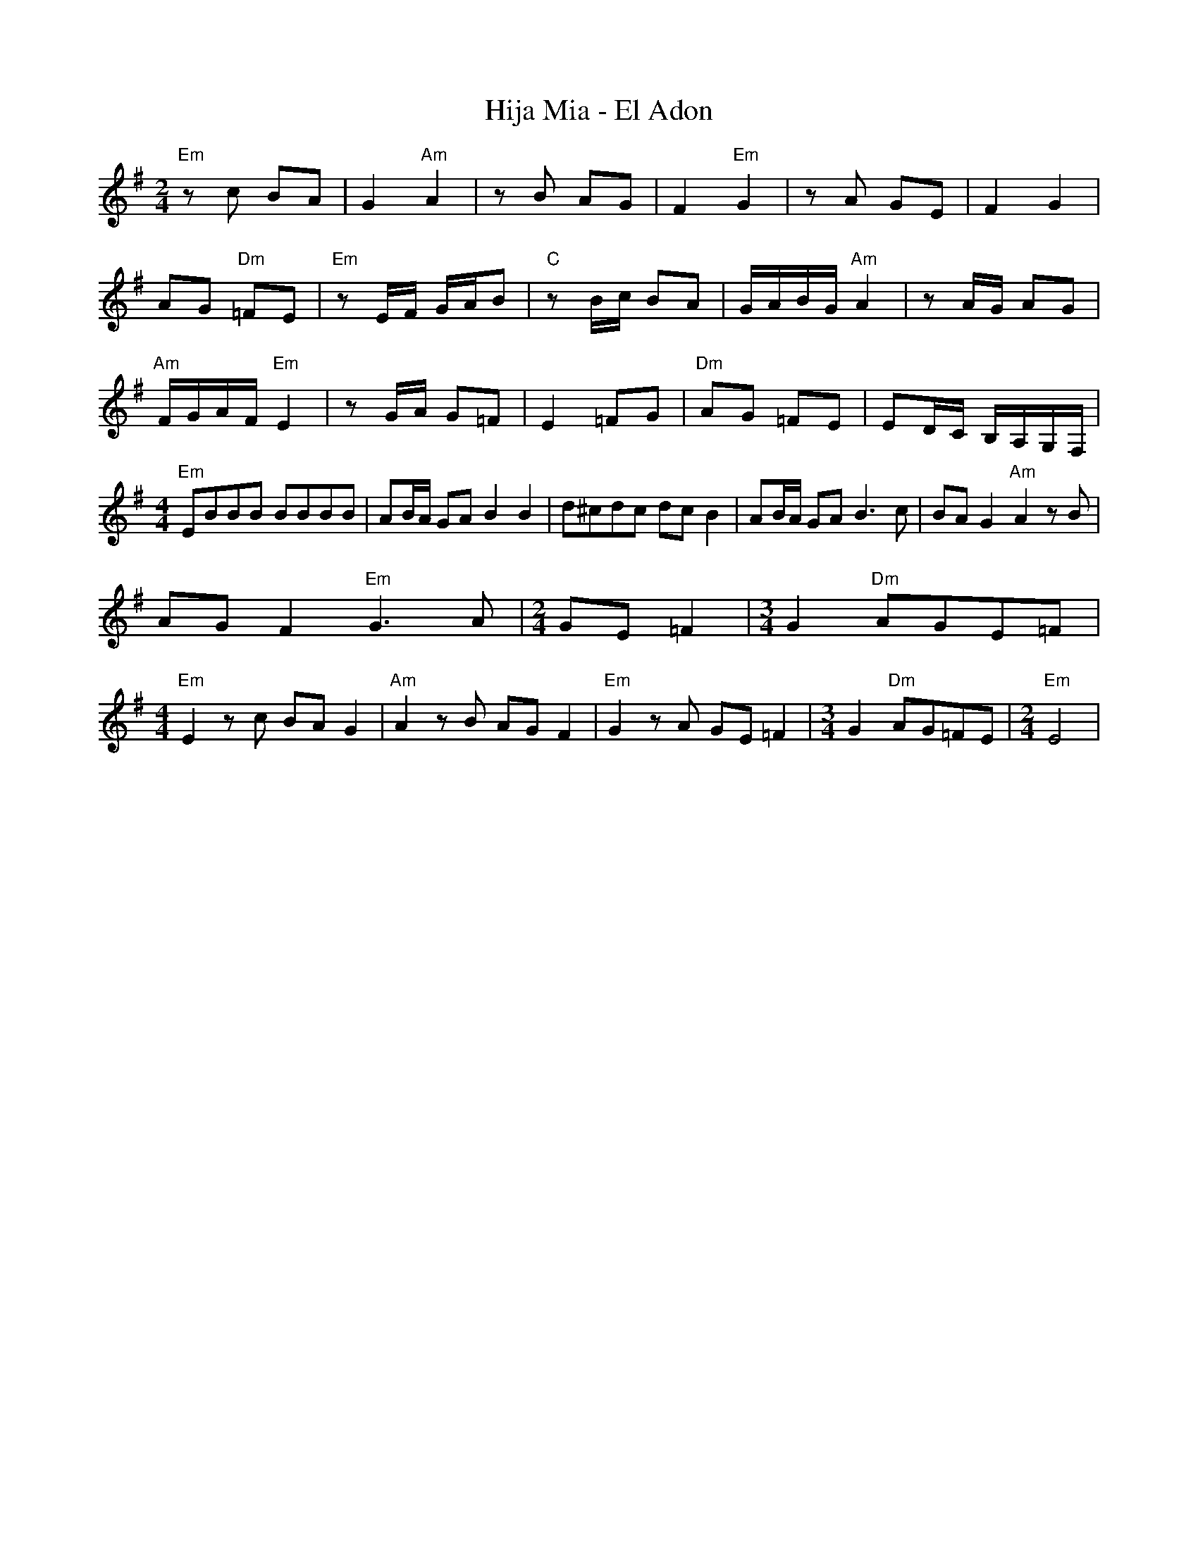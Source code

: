 X: 3051
T: Hija Mia - El Adon
Z: Temple Aliyah Klezmer Band Song Book
F: https://www.youtube.com/watch?v=D2efAWPFjm8
F: https://vimeo.com/35900713
M: 2/4
L: 1/8
K: Em clef=treble
"Em"zc BA|G2 "Am"A2|z B AG|F2 "Em"G2|z A GE|F2 G2|
AG "Dm"=FE|"Em" z E/F/ G/A/B|"C" z B/c/ BA|G/A/B/G/ "Am" A2|z A/G/ AG|
"Am"F/G/A/F/ "Em" E2|z G/A/ G=F|E2 =FG|"Dm"AG =FE|ED/C/ B,/A,/G,/F,/|
M: 4/4
L: 1/8
"Em" EBBB BBBB|AB/A/ GA B2 B2|\
d^cdc dc B2|AB/A/ GA B3 c|BA G2 "Am"A2 z B|
AG F2 "Em"G3A|[M:2/4] GE =F2|[M:3/4] G2 "Dm" AGE=F|
M: 4/4
L: 1/8
"Em" E2 z c BA G2|"Am" A2 z B AG F2|\
"Em" G2 z A GE =F2|[M:3/4]G2 "Dm"AG=FE|[M:2/4]"Em" E4|
